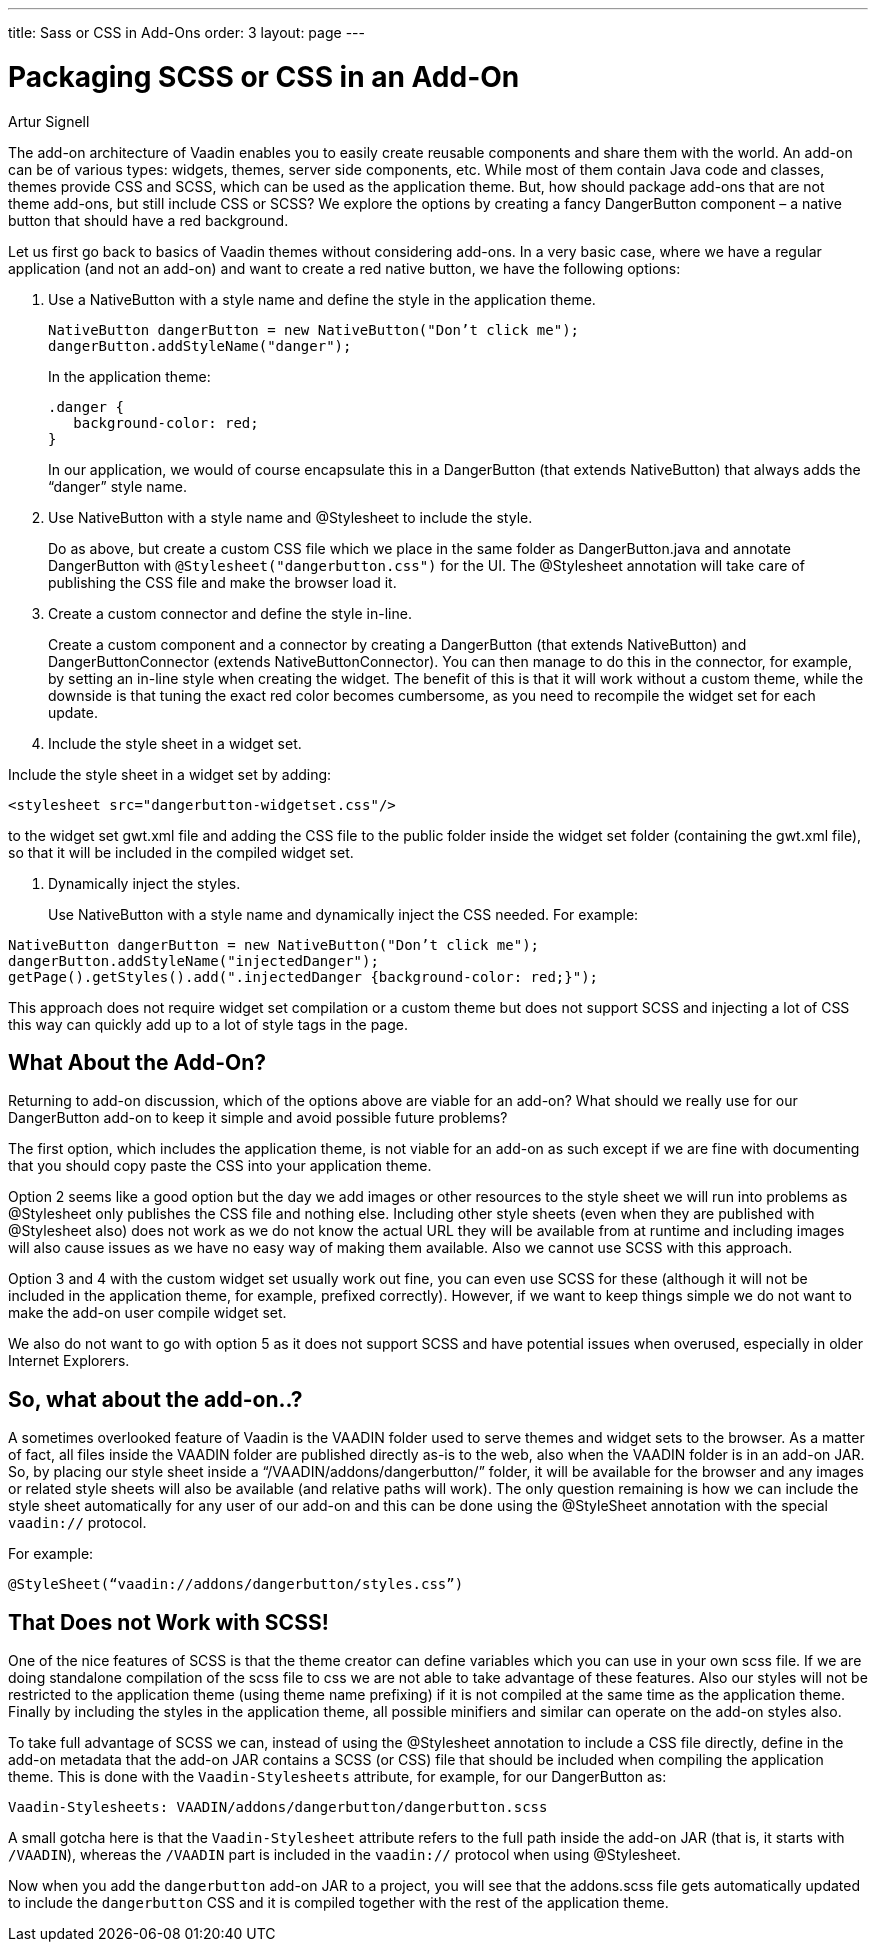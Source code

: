 ---
title: Sass or CSS in Add-Ons
order: 3
layout: page
---

= Packaging SCSS or CSS in an Add-On
:imagesdir: theme-addons

[.author]
Artur Signell

The add-on architecture of Vaadin enables you to easily create reusable components and share them with the world.
An add-on can be of various types: widgets, themes, server side components, etc.
While most of them contain Java code and classes, themes provide CSS and SCSS, which can be used as the application theme.
But, how should package add-ons that are not theme add-ons, but still include CSS or SCSS?
We explore the options by creating a fancy [classname]#DangerButton# component – a native button that should have a red background.

Let us first go back to basics of Vaadin themes without considering add-ons.
In a very basic case, where we have a regular application (and not an add-on) and want to create a red native button, we have the following options:

. Use a [classname]#NativeButton# with a style name and define the style in the application theme.

+
[source, Java]
----
NativeButton dangerButton = new NativeButton("Don’t click me");
dangerButton.addStyleName("danger");
----
+
In the application theme:
+
[source, CSS]
----
.danger {
   background-color: red;
}
----
+
In our application, we would of course encapsulate this in a [classname]#DangerButton# (that extends [classname]#NativeButton#) that always adds the “danger” style name.

. Use [classname]#NativeButton# with a style name and [classname]#@Stylesheet# to include the style.
+
Do as above, but create a custom CSS file which we place in the same folder as [filename]#DangerButton.java# and annotate [classname]#DangerButton# with `@Stylesheet("dangerbutton.css")` for the UI.
The [classname]#@Stylesheet# annotation will take care of publishing the CSS file and make the browser load it.

. Create a custom connector and define the style in-line.
+
Create a custom component  and a connector by creating a [classname]#DangerButton# (that extends [classname]#NativeButton#) and [classname]#DangerButtonConnector# (extends [classname]#NativeButtonConnector#).
You can then manage to do this in the connector, for example, by setting an in-line style when creating the widget.
The benefit of this is that it will work without a custom theme, while the downside is that tuning the exact red color becomes cumbersome, as you need to recompile the widget set for each update.

. Include the style sheet in a widget set.

Include the style sheet in a widget set by adding:

[subs="normal"]
----
<stylesheet src="[replaceable]##dangerbutton-widgetset.css##"/>
----

to the widget set [filename]#gwt.xml# file and adding the CSS file to the [filename]#public# folder inside the widget set folder (containing the [filename]#gwt.xml# file), so that it will be included in the compiled widget set.

. Dynamically inject the styles.
+
Use [classname]#NativeButton# with a style name and dynamically inject the CSS needed.
For example:

[source, Java]
----
NativeButton dangerButton = new NativeButton("Don’t click me");
dangerButton.addStyleName("injectedDanger");
getPage().getStyles().add(".injectedDanger {background-color: red;}");
----

This approach does not require widget set compilation or a custom theme but does not support SCSS and injecting a lot of CSS this way can quickly add up to a lot of style tags in the page.

== What About the Add-On?

Returning to add-on discussion, which of the options above are viable for an add-on?
What should we really use for our [classname]#DangerButton# add-on to keep it simple and avoid possible future problems?

The first option, which includes the application theme, is not viable for an add-on as such except if we are fine with documenting that you should copy paste the CSS into your application theme.

Option 2 seems like a good option but the day we add images or other resources to the style sheet we will run into problems as [classname]#@Stylesheet# only publishes the CSS file and nothing else.
Including other style sheets (even when they are published with [classname]#@Stylesheet# also) does not work as we do not know the actual URL they will be available from at runtime and including images will also cause issues as we have no easy way of making them available.
Also we cannot use SCSS with this approach.

Option 3 and 4 with the custom widget set usually work out fine, you can even use SCSS for these (although it will not be included in the application theme, for example, prefixed correctly). However, if we want to keep things simple we do not want to make the add-on user compile widget set.

We also do not want to go with option 5 as it does not support SCSS and have potential issues when overused, especially in older Internet Explorers.

== So, what about the add-on..?

A sometimes overlooked feature of Vaadin is the [filename]#VAADIN# folder used to serve themes and widget sets to the browser.
As a matter of fact, all files inside the [filename]#VAADIN# folder are published directly as-is to the web, also when the [filename]#VAADIN# folder is in an add-on JAR.
So, by placing our style sheet inside a “[filename]##/VAADIN/addons/dangerbutton/##” folder, it will be available for the browser and any images or related style sheets will also be available (and relative paths will work).
The only question remaining is how we can include the style sheet automatically for any user of our add-on and this can be done using the [classname]#@StyleSheet# annotation with the special `vaadin://` protocol.

For example:

[source, Java, subs="normal"]
----
@StyleSheet(“vaadin://addons/[replaceable]##dangerbutton/styles.css##”)
----

== That Does not Work with SCSS!

One of the nice features of SCSS is that the theme creator can define variables which you can use in your own scss file. If we are doing standalone compilation of the scss file to css we are not able to take advantage of these features. Also our styles will not be restricted to the application theme (using theme name prefixing) if it is not compiled at the same time as the application theme. Finally by including the styles in the application theme, all possible minifiers and similar can operate on the add-on styles also.

To take full advantage of SCSS we can, instead of using the [classname]#@Stylesheet# annotation to include a CSS file directly, define in the add-on metadata that the add-on JAR contains a SCSS (or CSS) file that should be included when compiling the application theme.
This is done with the `Vaadin-Stylesheets` attribute, for example, for our [classname]#DangerButton# as:

[source]
----
Vaadin-Stylesheets: VAADIN/addons/dangerbutton/dangerbutton.scss
----

A small gotcha here is that the `Vaadin-Stylesheet` attribute refers to the full path inside the add-on JAR (that is, it starts with `/VAADIN`), whereas the `/VAADIN` part is included in the `vaadin://` protocol when using [classname]#@Stylesheet#.

Now when you add the `dangerbutton` add-on JAR to a project, you will see that the [filename]#addons.scss# file gets automatically updated to include the `dangerbutton` CSS and it is compiled together with the rest of the application theme.
